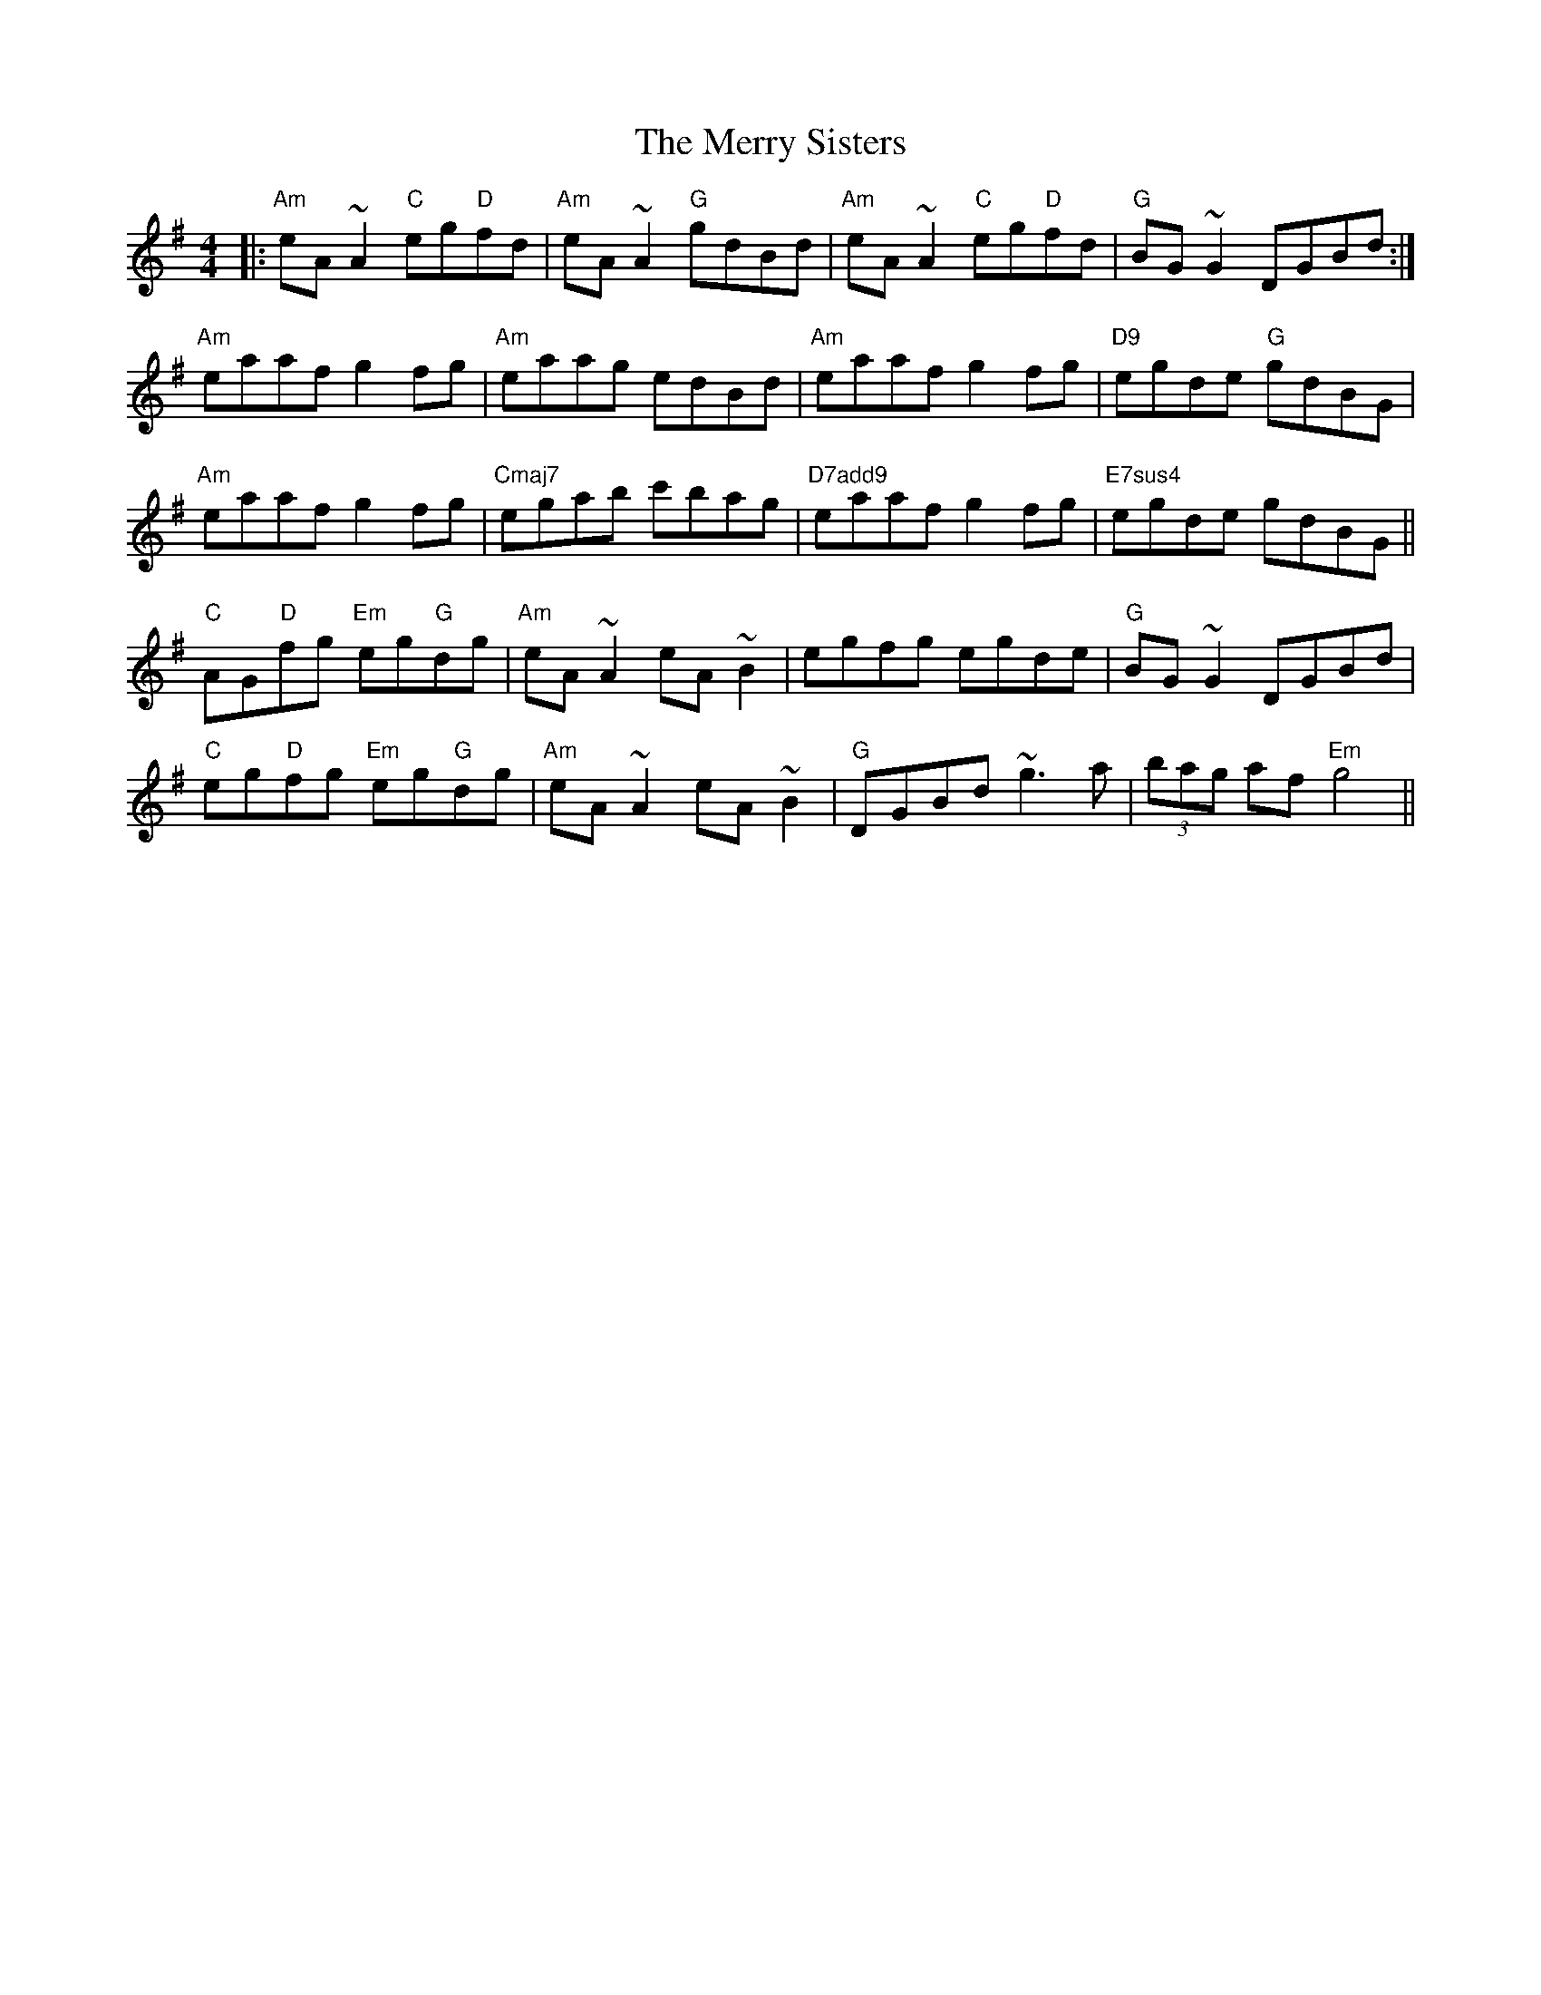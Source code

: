 X: 26436
T: Merry Sisters, The
R: reel
M: 4/4
K: Adorian
|:"Am"eA ~A2 "C"eg"D"fd|"Am"eA ~A2 "G"gdBd|"Am"eA ~A2 "C"eg"D"fd|"G"BG ~G2 DGBd:|
"Am"eaaf g2 fg|"Am"eaag edBd|"Am"eaaf g2 fg|"D9"egde "G"gdBG|
"Am"eaaf g2 fg|"Cmaj7"egab c'bag|"D7add9"eaaf g2 fg|"E7sus4"egde gdBG||
"C"AG"D"fg "Em"eg"G"dg|"Am"eA ~A2 eA~B2|egfg egde|"G"BG ~G2 DGBd|
"C"eg"D"fg "Em"eg"G"dg|"Am"eA ~A2 eA~B2|"G"DGBd ~g3a|(3bag af "Em"g4||

